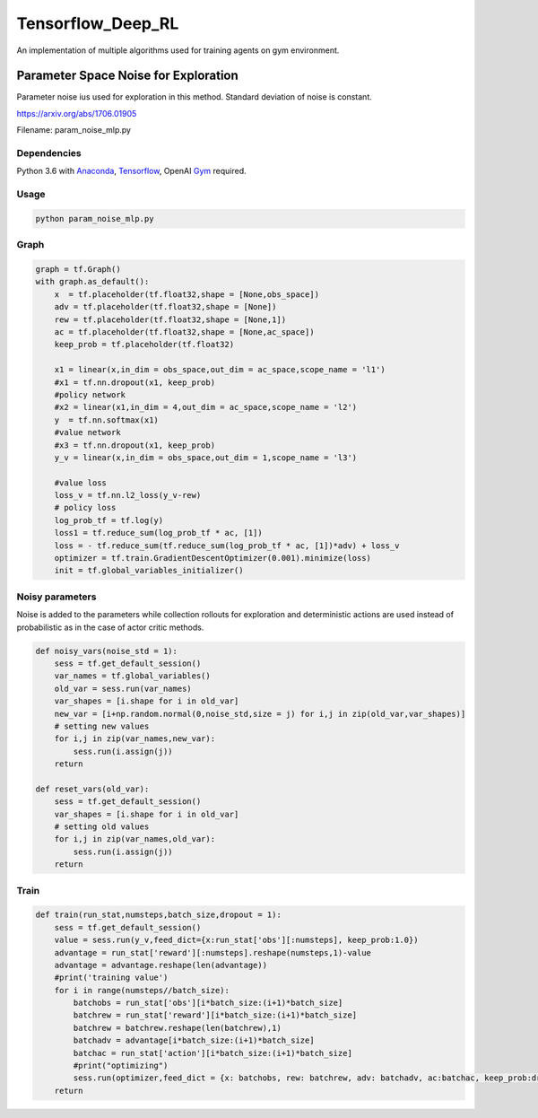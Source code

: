 Tensorflow_Deep_RL
**********

An implementation of multiple algorithms used for training agents on gym environment.


Parameter Space Noise for Exploration 
=====================================

Parameter noise ius used for exploration in this method. Standard deviation of noise is constant.
 
https://arxiv.org/abs/1706.01905

Filename: param_noise_mlp.py

Dependencies
--------------
Python 3.6 with Anaconda_, Tensorflow_, OpenAI Gym_ required.

.. _Tensorflow : https://www.tensorflow.org/install/
.. _Anaconda : https://www.anaconda.com/download/#macos
.. _Gym : https://github.com/openai/gym

Usage
--------

.. code:: shell
    
    python param_noise_mlp.py
   
Graph
-----------

.. code:: python

    graph = tf.Graph()
    with graph.as_default():
        x  = tf.placeholder(tf.float32,shape = [None,obs_space])
        adv = tf.placeholder(tf.float32,shape = [None])
        rew = tf.placeholder(tf.float32,shape = [None,1])
        ac = tf.placeholder(tf.float32,shape = [None,ac_space])
        keep_prob = tf.placeholder(tf.float32)

        x1 = linear(x,in_dim = obs_space,out_dim = ac_space,scope_name = 'l1')
        #x1 = tf.nn.dropout(x1, keep_prob)
        #policy network
        #x2 = linear(x1,in_dim = 4,out_dim = ac_space,scope_name = 'l2') 
        y  = tf.nn.softmax(x1)
        #value network
        #x3 = tf.nn.dropout(x1, keep_prob)
        y_v = linear(x,in_dim = obs_space,out_dim = 1,scope_name = 'l3')

        #value loss
        loss_v = tf.nn.l2_loss(y_v-rew)
        # policy loss
        log_prob_tf = tf.log(y)
        loss1 = tf.reduce_sum(log_prob_tf * ac, [1])
        loss = - tf.reduce_sum(tf.reduce_sum(log_prob_tf * ac, [1])*adv) + loss_v
        optimizer = tf.train.GradientDescentOptimizer(0.001).minimize(loss)
        init = tf.global_variables_initializer()
        
Noisy parameters
----------------

Noise is added to the parameters while collection rollouts for exploration and deterministic actions are used instead of probabilistic as in the case of actor critic methods.

.. code:: python

    def noisy_vars(noise_std = 1):
        sess = tf.get_default_session()
        var_names = tf.global_variables()
        old_var = sess.run(var_names)
        var_shapes = [i.shape for i in old_var]
        new_var = [i+np.random.normal(0,noise_std,size = j) for i,j in zip(old_var,var_shapes)]
        # setting new values
        for i,j in zip(var_names,new_var):
            sess.run(i.assign(j))
        return 

    def reset_vars(old_var):
        sess = tf.get_default_session()
        var_shapes = [i.shape for i in old_var]
        # setting old values
        for i,j in zip(var_names,old_var):
            sess.run(i.assign(j))
        return
        
Train
------------
.. code:: python

    def train(run_stat,numsteps,batch_size,dropout = 1):
        sess = tf.get_default_session()
        value = sess.run(y_v,feed_dict={x:run_stat['obs'][:numsteps], keep_prob:1.0})
        advantage = run_stat['reward'][:numsteps].reshape(numsteps,1)-value
        advantage = advantage.reshape(len(advantage))
        #print('training value')
        for i in range(numsteps//batch_size):
            batchobs = run_stat['obs'][i*batch_size:(i+1)*batch_size]
            batchrew = run_stat['reward'][i*batch_size:(i+1)*batch_size]
            batchrew = batchrew.reshape(len(batchrew),1)
            batchadv = advantage[i*batch_size:(i+1)*batch_size]
            batchac = run_stat['action'][i*batch_size:(i+1)*batch_size]
            #print("optimizing")
            sess.run(optimizer,feed_dict = {x: batchobs, rew: batchrew, adv: batchadv, ac:batchac, keep_prob:dropout})	                   #keep_prob<1
        return
        
